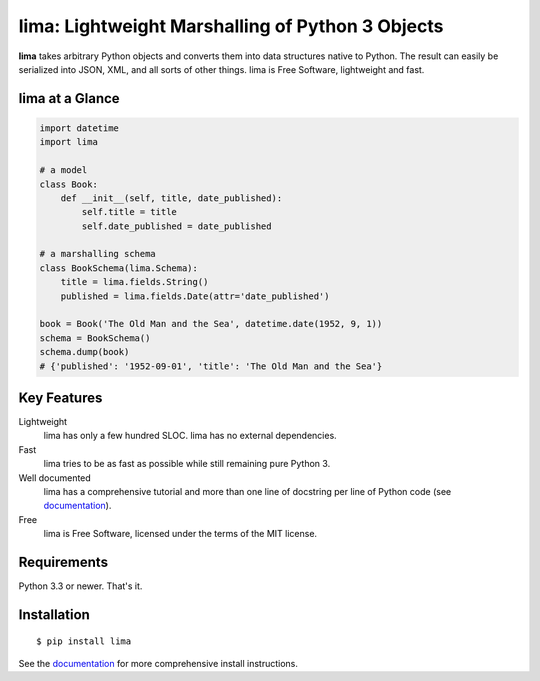 =================================================
lima: Lightweight Marshalling of Python 3 Objects
=================================================

|pypi| |docs| |build| |coverage|

**lima** takes arbitrary Python objects and converts them into data structures
native to Python. The result can easily be serialized into JSON, XML, and all
sorts of other things. lima is Free Software, lightweight and fast.


lima at a Glance
================

.. code-block:: python

    import datetime
    import lima

    # a model
    class Book:
        def __init__(self, title, date_published):
            self.title = title
            self.date_published = date_published

    # a marshalling schema
    class BookSchema(lima.Schema):
        title = lima.fields.String()
        published = lima.fields.Date(attr='date_published')

    book = Book('The Old Man and the Sea', datetime.date(1952, 9, 1))
    schema = BookSchema()
    schema.dump(book)
    # {'published': '1952-09-01', 'title': 'The Old Man and the Sea'}


Key Features
============

Lightweight
    lima has only a few hundred SLOC. lima has no external dependencies.

Fast
    lima tries to be as fast as possible while still remaining pure Python 3.

Well documented
    lima has a comprehensive tutorial and more than one line of docstring per
    line of Python code (see `documentation`_).

Free
    lima is Free Software, licensed under the terms of the MIT license.


Requirements
============

Python 3.3 or newer. That's it.


Installation
============

::

  $ pip install lima

See the `documentation`_  for more comprehensive install instructions.


.. |pypi| image:: https://img.shields.io/pypi/v/lima.svg
    ?style=flat-square
    :target: https://pypi.python.org/pypi/lima
    :alt: PyPi Package

.. |docs| image:: https://readthedocs.org/projects/lima/badge/
    ?version=latest&style=flat-square
    :target: https://lima.readthedocs.org
    :alt: Documentation Status

.. |build| image:: https://img.shields.io/travis/b6d/lima/develop.svg
    ?style=flat-square
    :target: https://travis-ci.org/b6d/lima
    :alt: Build Status

.. |coverage| image:: https://img.shields.io/coveralls/b6d/lima/develop.svg
    ?style=flat-square
    :target: https://coveralls.io/r/b6d/lima
    :alt: Test Coverage

.. _documentation: https://lima.readthedocs.org/en/latest/
